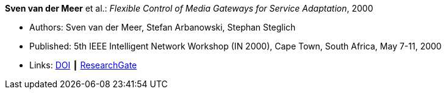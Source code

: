 *Sven van der Meer* et al.: _Flexible Control of Media Gateways for Service Adaptation_, 2000

* Authors: Sven van der Meer, Stefan Arbanowski, Stephan Steglich
* Published: 5th IEEE Intelligent Network Workshop (IN 2000), Cape Town, South Africa, May 7-11, 2000
* Links:
    link:https://doi.org/10.1109/INW.2000.868170[DOI] ┃
    link:https://www.researchgate.net/publication/3863295_Flexible_control_of_media_gateways_for_service_adaption[ResearchGate]
ifdef::local[]
* Local links:
    link:/library/inproceedings/2000/vandermeer-in-2000.pdf[PDF] ┃
    link:/library/inproceedings/2000/vandermeer-in-2000.ppt[PPT] ┃
    link:/library/inproceedings/2000/vandermeer-in-2000.7z[7z]
endif::[]

